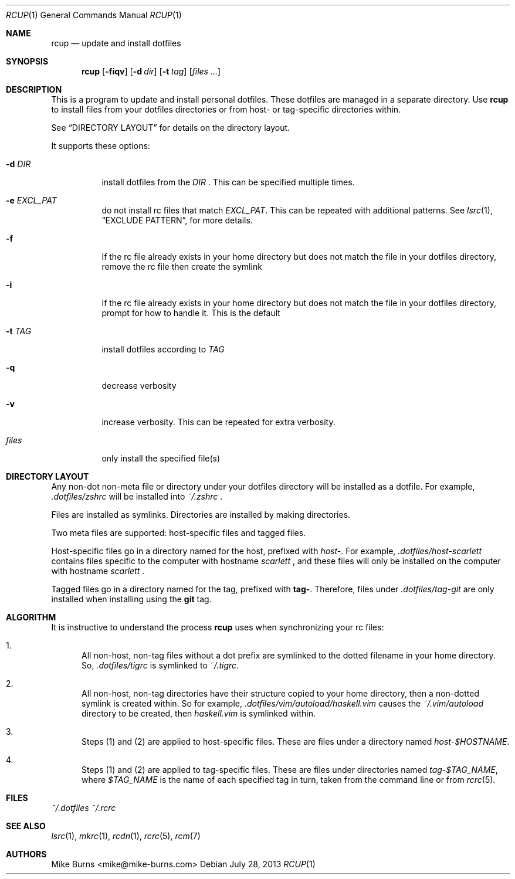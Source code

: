 .Dd July 28, 2013
.Dt RCUP 1
.Os
.Sh NAME
.Nm rcup
.Nd update and install dotfiles
.Sh SYNOPSIS
.Nm rcup
.Op Fl fiqv
.Op Fl d Ar dir
.Op Fl t Ar tag
.Op Ar files ...
.Sh DESCRIPTION
This is a program to update and install personal dotfiles. These
dotfiles are managed in a separate directory. Use
.Nm rcup
to install files from your dotfiles directories or from host- or
tag-specific directories within.
.Pp
See
.Sx DIRECTORY LAYOUT
for details on the directory layout.
.Pp
It supports these options:
.Bl -tag
.It Fl d Ar DIR
install dotfiles from the
.Ar DIR
\&. This can be specified multiple times.
.It Fl e Ar EXCL_PAT
do not install rc files that match
.Ar EXCL_PAT .
This can be repeated with additional patterns. See
.Xr lsrc 1 ,
.Sx EXCLUDE PATTERN ,
for more details.
.It Fl f
If the rc file already exists in your home directory but does not match
the file in your dotfiles directory, remove the rc file then create the
symlink
.It Fl i
If the rc file already exists in your home directory but does not match
the file in your dotfiles directory, prompt for how to handle it. This
is the default
.It Fl t Ar TAG
install dotfiles according to
.Ar TAG
.It Fl q
decrease verbosity
.It Fl v
increase verbosity. This can be repeated for extra verbosity.
.It Ar files
only install the specified file(s)
.El
.Sh DIRECTORY LAYOUT
Any non-dot non-meta file or directory under your dotfiles directory will be
installed as a dotfile. For example,
.Pa .dotfiles/zshrc
will be installed into
.Pa ~/.zshrc
\&.
.Pp
Files are installed as symlinks. Directories are installed by making
directories.
.Pp
Two meta files are supported: host-specific files and tagged files.
.Pp
Host-specific files go in a directory named for the host, prefixed with
.Pa host- .
For example,
.Pa .dotfiles/host-scarlett
contains files specific to the computer with hostname
.Pa scarlett
, and these files will only be installed on the computer with hostname
.Pa scarlett
\&.
.Pp
Tagged files go in a directory named for the tag, prefixed with
.Li tag- .
Therefore, files under
.Pa .dotfiles/tag-git
are only installed when installing using the
.Li git
tag.
.Sh ALGORITHM
It is instructive to understand the process
.Nm rcup
uses when synchronizing your rc files:
.Bl -enum
.It
All non-host, non-tag files without a dot prefix are symlinked to the
dotted filename in your home directory. So,
.Pa .dotfiles/tigrc
is
symlinked to
.Pa ~/.tigrc .
.It
All non-host, non-tag directories have their structure copied to your
home directory, then a non-dotted symlink is created within.  So for
example,
.Pa .dotfiles/vim/autoload/haskell.vim
causes the
.Pa ~/.vim/autoload
directory to be created, then
.Pa haskell.vim
is symlinked within.
.It
Steps (1) and (2) are applied to host-specific files. These are files
under a directory named
.Sm off
.Pa host- Va $HOSTNAME .
.Sm on
.It
Steps (1) and (2) are applied to tag-specific files. These are files
under directories named
.Sm off
.Pa tag- Va $TAG_NAME ,
.Sm on
where
.Va $TAG_NAME
is the name of each specified tag in turn, taken from the command line
or from
.Xr rcrc 5 .
.El
.
.Sh FILES
.Pa ~/.dotfiles
.Pa ~/.rcrc
.Sh SEE ALSO
.Xr lsrc 1 ,
.Xr mkrc 1 ,
.Xr rcdn 1 ,
.Xr rcrc 5 ,
.Xr rcm 7
.Sh AUTHORS
.An "Mike Burns" Aq mike@mike-burns.com
